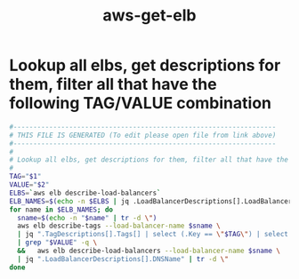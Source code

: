 #+title: aws-get-elb
* Lookup all elbs, get descriptions for them, filter all that have the following TAG/VALUE combination
  #+begin_src sh :comments link :shebang "#!/usr/bin/env bash" :eval no :tangle ~/bin/aws-get-elb :tangle-mode (identity #o755)
    #------------------------------------------------------------------
    # THIS FILE IS GENERATED (To edit please open file from link above)
    #------------------------------------------------------------------
    #
    # Lookup all elbs, get descriptions for them, filter all that have the following TAG/VALUE combination
    #
    TAG="$1"
    VALUE="$2"
    ELBS=`aws elb describe-load-balancers`
    ELB_NAMES=$(echo -n $ELBS | jq .LoadBalancerDescriptions[].LoadBalancerName)
    for name in $ELB_NAMES; do
      sname=$(echo -n "$name" | tr -d \")
      aws elb describe-tags --load-balancer-name $sname \
      | jq ".TagDescriptions[].Tags[] | select (.Key == \"$TAG\") | select (.Value == \"$VALUE\") | .Value" \
      | grep "$VALUE" -q \
      &&   aws elb describe-load-balancers --load-balancer-name $sname \
      | jq ".LoadBalancerDescriptions[].DNSName" | tr -d \"
    done
  #+end_src
